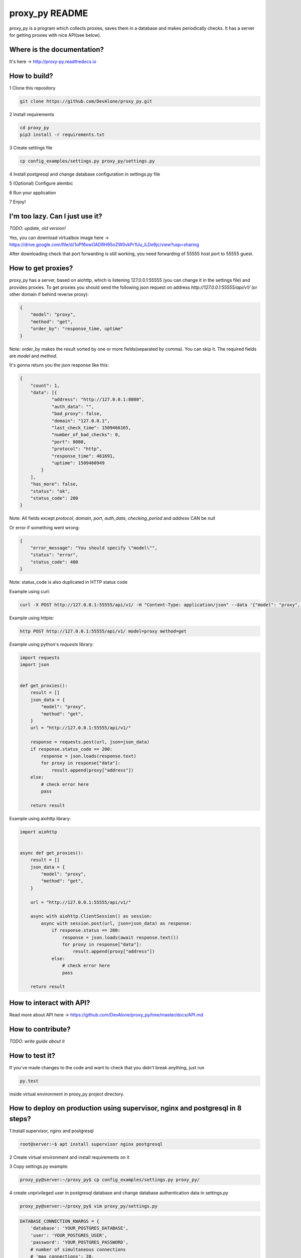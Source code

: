 proxy_py README
========

proxy_py is a program which collects proxies, saves them in a database
and makes periodically checks.
It has a server for getting proxies with nice API(see below).

Where is the documentation?
***************************

It's here -> http://proxy-py.readthedocs.io

How to build?
*************

1 Clone this repository

.. code-block:: bash

    git clone https://github.com/DevAlone/proxy_py.git

2 Install requirements

.. code-block:: bash

    cd proxy_py
    pip3 install -r requirements.txt

3 Create settings file

.. code-block:: bash

    cp config_examples/settings.py proxy_py/settings.py

4 Install postgresql and change database configuration in settings.py file

5 (Optional) Configure alembic

6 Run your application

.. code-block:: bash
    python3 main.py

7 Enjoy!

I'm too lazy. Can I just use it?
********************************

`TODO: update, old version!`

Yes, you can download virtualbox image
here -> https://drive.google.com/file/d/1oPf6xwOADRH95oZW0vkPr1Uu_iLDe9jc/view?usp=sharing

After downloading check that port forwarding is still working,
you need forwarding of 55555 host port to 55555 guest.

How to get proxies?
*******************

proxy_py has a server, based on aiohttp, which is listening 127.0.0.1:55555
(you can change it in the settings file) and provides proxies.
To get proxies you should send the following json request
on address `http://127.0.0.1:55555/api/v1/`
(or other domain if behind reverse proxy):

.. code-block:: json

    {
        "model": "proxy",
        "method": "get",
        "order_by": "response_time, uptime"
    }

Note: order_by makes the result sorted
by one or more fields(separated by comma).
You can skip it.
The required fields are `model` and `method`.

It's gonna return you the json response like this:

.. code-block:: json

    {
        "count": 1,
        "data": [{
                "address": "http://127.0.0.1:8080",
                "auth_data": "",
                "bad_proxy": false,
                "domain": "127.0.0.1",
                "last_check_time": 1509466165,
                "number_of_bad_checks": 0,
                "port": 8080,
                "protocol": "http",
                "response_time": 461691,
                "uptime": 1509460949
            }
        ],
        "has_more": false,
        "status": "ok",
        "status_code": 200
    }

Note: All fields except *protocol*, *domain*, *port*, *auth_data*,
*checking_period* and *address* CAN be null

Or error if something went wrong:

.. code-block:: json

    {
        "error_message": "You should specify \"model\"",
        "status": "error",
        "status_code": 400
    }

Note: status_code is also duplicated in HTTP status code

Example using curl:

.. code-block:: bash

    curl -X POST http://127.0.0.1:55555/api/v1/ -H "Content-Type: application/json" --data '{"model": "proxy", "method": "get"}'

Example using httpie:

.. code-block:: bash

    http POST http://127.0.0.1:55555/api/v1/ model=proxy method=get

Example using python's *requests* library:

.. code-block:: python

    import requests
    import json


    def get_proxies():
        result = []
        json_data = {
            "model": "proxy",
            "method": "get",
        }
        url = "http://127.0.0.1:55555/api/v1/"

        response = requests.post(url, json=json_data)
        if response.status_code == 200:
            response = json.loads(response.text)
            for proxy in response["data"]:
                result.append(proxy["address"])
        else:
            # check error here
            pass

        return result

Example using aiohttp library:

.. code-block:: python

    import aiohttp


    async def get_proxies():
        result = []
        json_data = {
            "model": "proxy",
            "method": "get",
        }

        url = "http://127.0.0.1:55555/api/v1/"

        async with aiohttp.ClientSession() as session:
            async with session.post(url, json=json_data) as response:
                if response.status == 200:
                    response = json.loads(await response.text())
                    for proxy in response["data"]:
                        result.append(proxy["address"])
                else:
                    # check error here
                    pass

        return result

How to interact with API?
*************************

Read more about API here -> https://github.com/DevAlone/proxy_py/tree/master/docs/API.md

How to contribute?
******************
*TODO: write guide about it*

How to test it?
***************

If you've made changes to the code and want to check that you didn't break
anything, just run

.. code-block:: bash

    py.test

inside virtual environment in proxy_py project directory.

How to deploy on production using supervisor, nginx and postgresql in 8 steps?
******************************************************************************

1 Install supervisor, nginx and postgresql

.. code-block:: bash

    root@server:~$ apt install supervisor nginx postgresql

2 Create virtual environment and install requirements on it

3 Copy settings.py example:

.. code-block:: bash

    proxy_py@server:~/proxy_py$ cp config_examples/settings.py proxy_py/

4 create unprivileged user in postgresql database
and change database authentication data in settings.py

.. code-block:: bash

    proxy_py@server:~/proxy_py$ vim proxy_py/settings.py

.. code-block:: python

    DATABASE_CONNECTION_KWARGS = {
        'database': 'YOUR_POSTGRES_DATABASE',
        'user': 'YOUR_POSTGRES_USER',
        'password': 'YOUR_POSTGRES_PASSWORD',
        # number of simultaneous connections
        # 'max_connections': 20,
    }

5 Copy supervisor config example and change it for your case

.. code-block:: bash

    cp /home/proxy_py/proxy_py/config_examples/proxy_py.supervisor.conf /etc/supervisor/conf.d/proxy_py.conf
    vim /etc/supervisor/conf.d/proxy_py.conf

6 Copy nginx config example, enable it and change if you need

.. code-block:: bash

    cp /home/proxy_py/proxy_py/config_examples/proxy_py.nginx.conf /etc/nginx/sites-available/proxy_py
    ln -s /etc/nginx/sites-available/proxy_py /etc/nginx/sites-enabled/
    vim /etc/nginx/sites-available/proxy_py

7 Restart supervisor and Nginx

.. code-block:: bash

    supervisorctl reread
    supervisorctl update
    /etc/init.d/nginx configtest
    /etc/init.d/nginx restart

8 Enjoy using it on your server!

What is it depend on?
*********************

See *requirements.txt*
